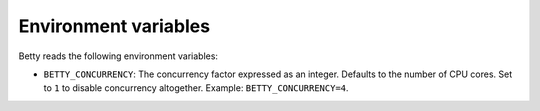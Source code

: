 Environment variables
=====================

Betty reads the following environment variables:

- ``BETTY_CONCURRENCY``: The concurrency factor expressed as an integer. Defaults to the number of CPU cores. Set to ``1``
  to disable concurrency altogether. Example: ``BETTY_CONCURRENCY=4``.
